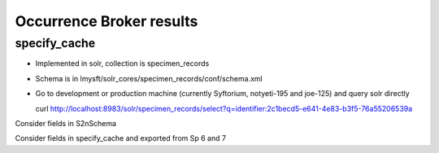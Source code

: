 Occurrence Broker results
-----------------------------

specify_cache 
~~~~~~~~~~~~~~~~~~

* Implemented in solr, collection is specimen_records
* Schema is in lmysft/solr_cores/specimen_records/conf/schema.xml
* Go to development or production machine (currently Syftorium, notyeti-195 and joe-125) and query solr directly
  ::
  
  curl http://localhost:8983/solr/specimen_records/select?q=identifier:2c1becd5-e641-4e83-b3f5-76a55206539a

Consider fields in S2nSchema

Consider fields in specify_cache and exported from Sp 6 and 7
